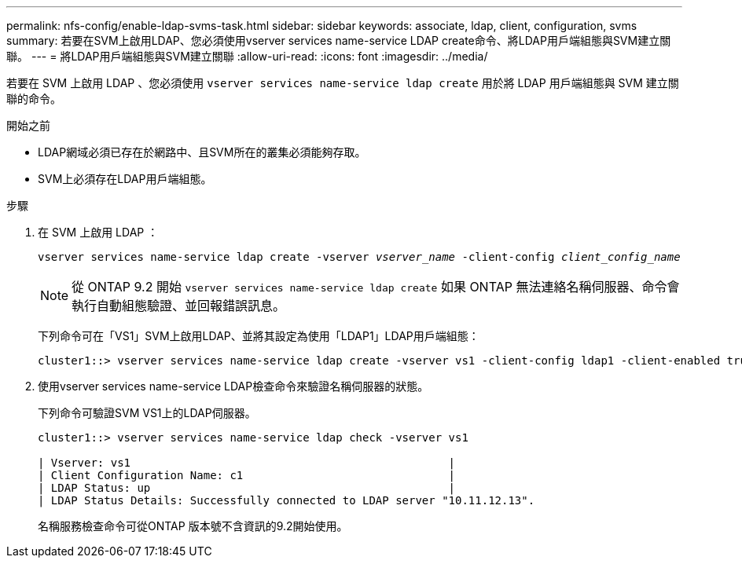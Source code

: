 ---
permalink: nfs-config/enable-ldap-svms-task.html 
sidebar: sidebar 
keywords: associate, ldap, client, configuration, svms 
summary: 若要在SVM上啟用LDAP、您必須使用vserver services name-service LDAP create命令、將LDAP用戶端組態與SVM建立關聯。 
---
= 將LDAP用戶端組態與SVM建立關聯
:allow-uri-read: 
:icons: font
:imagesdir: ../media/


[role="lead"]
若要在 SVM 上啟用 LDAP 、您必須使用 `vserver services name-service ldap create` 用於將 LDAP 用戶端組態與 SVM 建立關聯的命令。

.開始之前
* LDAP網域必須已存在於網路中、且SVM所在的叢集必須能夠存取。
* SVM上必須存在LDAP用戶端組態。


.步驟
. 在 SVM 上啟用 LDAP ：
+
`vserver services name-service ldap create -vserver _vserver_name_ -client-config _client_config_name_`

+
[NOTE]
====
從 ONTAP 9.2 開始 `vserver services name-service ldap create` 如果 ONTAP 無法連絡名稱伺服器、命令會執行自動組態驗證、並回報錯誤訊息。

====
+
下列命令可在「VS1」SVM上啟用LDAP、並將其設定為使用「LDAP1」LDAP用戶端組態：

+
[listing]
----
cluster1::> vserver services name-service ldap create -vserver vs1 -client-config ldap1 -client-enabled true
----
. 使用vserver services name-service LDAP檢查命令來驗證名稱伺服器的狀態。
+
下列命令可驗證SVM VS1上的LDAP伺服器。

+
[listing]
----
cluster1::> vserver services name-service ldap check -vserver vs1

| Vserver: vs1                                                |
| Client Configuration Name: c1                               |
| LDAP Status: up                                             |
| LDAP Status Details: Successfully connected to LDAP server "10.11.12.13".                                              |
----
+
名稱服務檢查命令可從ONTAP 版本號不含資訊的9.2開始使用。


